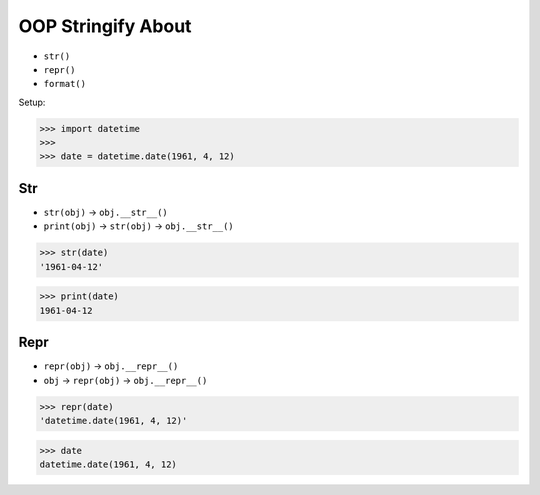 OOP Stringify About
===================
* ``str()``
* ``repr()``
* ``format()``

Setup:

>>> import datetime
>>>
>>> date = datetime.date(1961, 4, 12)


Str
---
* ``str(obj)`` -> ``obj.__str__()``
* ``print(obj)`` -> ``str(obj)`` -> ``obj.__str__()``

>>> str(date)
'1961-04-12'

>>> print(date)
1961-04-12


Repr
----
* ``repr(obj)`` -> ``obj.__repr__()``
* ``obj`` -> ``repr(obj)`` -> ``obj.__repr__()``

>>> repr(date)
'datetime.date(1961, 4, 12)'

>>> date
datetime.date(1961, 4, 12)


.. todo:: Assignments
